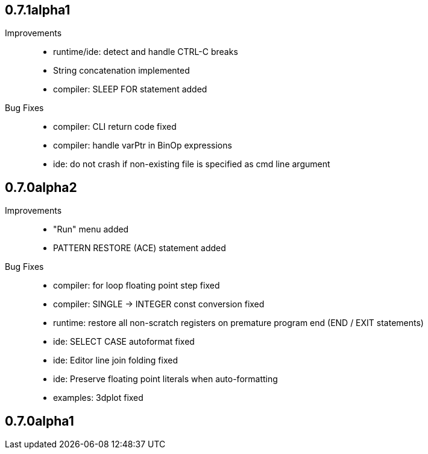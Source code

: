 == 0.7.1alpha1

Improvements::

    * runtime/ide: detect and handle CTRL-C breaks
    * String concatenation implemented
    * compiler: SLEEP FOR statement added

Bug Fixes::

    * compiler: CLI return code fixed
    * compiler: handle varPtr in BinOp expressions
    * ide: do not crash if non-existing file is specified as cmd line argument

== 0.7.0alpha2

Improvements::

    * "Run" menu added
    * PATTERN RESTORE (ACE) statement added

Bug Fixes::

    * compiler: for loop floating point step fixed
    * compiler: SINGLE -> INTEGER const conversion fixed
    * runtime: restore all non-scratch registers on premature program end (END / EXIT statements)
	* ide: SELECT CASE autoformat fixed
    * ide: Editor line join folding fixed
    * ide: Preserve floating point literals when auto-formatting
    * examples: 3dplot fixed

== 0.7.0alpha1

